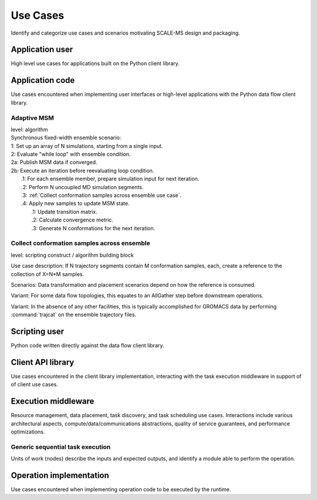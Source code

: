 =========
Use Cases
=========

Identify and categorize use cases and scenarios motivating SCALE-MS design and
packaging.

Application user
================

High level use cases for applications built on the Python client library.

Application code
================

Use cases encountered when implementing user interfaces or high-level applications
with the Python data flow client library.

Adaptive MSM
------------
| level: algorithm
| Synchronous fixed-width ensemble scenario:
| 1: Set up an array of N simulations, starting from a single input.
| 2: Evaluate "while loop" with ensemble condition.
| 2a: Publish MSM data if converged.
| 2b: Execute an iteration before reevaluating loop condition.
|     .1: For each ensemble member, prepare simulation input for next iteration.
|     .2: Perform N uncoupled MD simulation segments.
|     .3: :ref:`Collect conformation samples across ensemble use case`.
|     .4: Apply new samples to update MSM state.
|         .1: Update transition matrix.
|         .2: Calculate convergence metric.
|         .3: Generate N conformations for the next iteration.

.. _Collect conformation samples across ensemble use case:

Collect conformation samples across ensemble
--------------------------------------------
level: scripting construct / algorithm building block

Use case description:
If N trajectory segments contain M conformation samples, each,
create a reference to the collection of X=N*M samples.

Scenarios: Data transformation and placement scenarios depend on how the reference is
consumed.

Variant: For some data flow topologies, this equates to an AllGather step before
downstream operations.

Variant: In the absence of any other facilities, this is typically accomplished
for GROMACS data by performing :command:`trajcat` on the ensemble trajectory files.

Scripting user
==============

Python code written directly against the data flow client library.

Client API library
==================

Use cases encountered in the client library implementation, interacting with
the task execution middleware in support of of client use cases.

Execution middleware
====================

Resource management, data placement, task discovery, and task scheduling
use cases.
Interactions include various architectural aspects,
compute/data/communications abstractions,
quality of service guarantees,
and performance optimizations.

Generic sequential task execution
---------------------------------

Units of work (nodes) describe the inputs and expected outputs,
and identify a module able to perform the operation.

Operation implementation
========================

Use cases encountered when implementing operation code to be executed by the
runtime.
